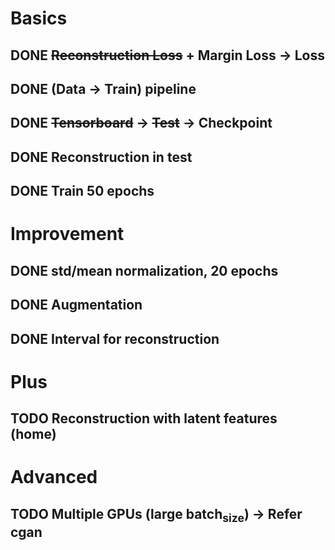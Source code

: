* Basics
** DONE +Reconstruction Loss+ + Margin Loss -> Loss
   CLOSED: [2018-02-14 Wed 21:13]
** DONE (Data -> Train) pipeline
   CLOSED: [2018-02-20 Tue 21:56]
** DONE +Tensorboard+ -> +Test+ -> Checkpoint
   CLOSED: [2018-02-22 Thu 12:28]
** DONE Reconstruction in test
   CLOSED: [2018-02-22 Thu 15:09]
** DONE Train 50 epochs
   CLOSED: [2018-02-22 Thu 17:09]

* Improvement
** DONE std/mean normalization, 20 epochs
   CLOSED: [2018-02-23 Fri 11:58]
** DONE Augmentation
   CLOSED: [2018-02-23 Fri 12:18]
** DONE Interval for reconstruction
   CLOSED: [2018-02-23 Fri 12:23]

* Plus
** TODO Reconstruction with latent features (home)

* Advanced
** TODO Multiple GPUs (large batch_size) -> Refer cgan
